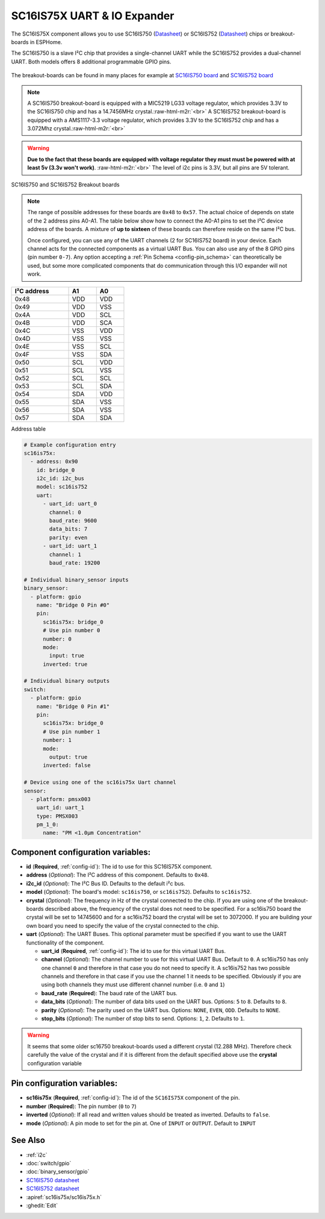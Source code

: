 SC16IS75X UART & IO Expander
============================


.. seo::
    :description: Instructions for setting up SC16IS75X I²C Component in ESPHome.
    :image: sc16is75x.png

.. role:: raw-html-m2r(raw)
   :format: html

The SC16IS75X component allows you to use SC16IS750
(`Datasheet <https://www.nxp.com/docs/en/data-sheet/SC16IS740_750_760.pdf>`__)
or SC16IS752 (`Datasheet <https://www.nxp.com/docs/en/data-sheet/SC16IS752_SC16IS762.pdf>`__)
chips or breakout-boards in ESPHome. 

The SC16IS750 is a slave I²C chip that provides a single-channel 
UART while the SC16IS752 provides a dual-channel UART. 
Both models offers 8 additional programmable GPIO pins. 

.. figure:: images/sc16is750-bd.png
  :align: center

The breakout-boards can be found in many places for example at
`SC16IS750 board <https://www.aliexpress.com/premium/sc16is750-board.html>`__
and `SC16IS752 board <https://www.aliexpress.com/premium/sc16is752-board.html>`__

.. note:: 
  A SC16IS750 breakout-board is equipped with a MIC5219 LG33 voltage regulator, 
  which provides 3.3V to the SC16IS750 chip and has a 14.7456MHz crystal.\ :raw-html-m2r:`<br>`
  A SC16IS752 breakout-board is equipped with a AMS1117-3.3 voltage regulator, 
  which provides 3.3V to the SC16IS752 chip and has a 3.072Mhz crystal.\ :raw-html-m2r:`<br>`

.. warning:: 
  **Due to the fact that these boards are equipped with voltage regulator they must 
  must be powered with at least 5v (3.3v won't work)**. \ :raw-html-m2r:`<br>`
  The level of i2c pins is 3.3V, but all pins are 5V tolerant.

.. figure:: images/sc16is750-752.png
  :align: center

  SC16IS750 and SC16IS752 Breakout boards
.. note:: 
  The range of possible addresses for these boards are ``0x48`` to ``0x57``.
  The actual choice of  depends on state of the 2 address pins A0-A1. 
  The table below show how to connect the A0-A1 pins to set the I²C device 
  address of the boards. A mixture of **up to sixteen** of these boards 
  can therefore reside on the same I²C bus.

  Once configured, you can use any of the UART channels (2 for SC16IS752
  board) in your device. Each channel acts for the connected components as a 
  virtual UART Bus. You can also use any of the 8 GPIO pins (pin number ``0-7``). 
  Any option accepting a :ref:`Pin Schema <config-pin_schema>` can theoretically 
  be used, but some more complicated components that do communication through 
  this I/O expander will not work.

.. list-table::
   :header-rows: 1
   :width: 300px
   :align: left

   * - I²C address
     - A1
     - A0
   * - 0x48
     - VDD
     - VDD
   * - 0x49
     - VDD
     - VSS
   * - 0x4A
     - VDD
     - SCL
   * - 0x4B
     - VDD
     - SCA
   * - 0x4C
     - VSS
     - VDD
   * - 0x4D
     - VSS
     - VSS
   * - 0x4E
     - VSS
     - SCL
   * - 0x4F
     - VSS
     - SDA
   * - 0x50
     - SCL
     - VDD
   * - 0x51
     - SCL
     - VSS
   * - 0x52
     - SCL
     - SCL
   * - 0x53
     - SCL
     - SDA
   * - 0x54
     - SDA
     - VDD
   * - 0x55
     - SDA
     - VSS
   * - 0x56
     - SDA
     - VSS
   * - 0x57
     - SDA
     - SDA

Address table

.. code-block:: yaml

    # Example configuration entry
    sc16is75x:
      - address: 0x90
        id: bridge_0
        i2c_id: i2c_bus
        model: sc16is752
        uart: 
          - uart_id: uart_0
            channel: 0
            baud_rate: 9600
            data_bits: 7
            parity: even
          - uart_id: uart_1
            channel: 1
            baud_rate: 19200

    # Individual binary_sensor inputs
    binary_sensor:
      - platform: gpio
        name: "Bridge 0 Pin #0"
        pin:
          sc16is75x: bridge_0
          # Use pin number 0
          number: 0
          mode:
            input: true
          inverted: true

    # Individual binary outputs
    switch:
      - platform: gpio
        name: "Bridge 0 Pin #1"
        pin:
          sc16is75x: bridge_0
          # Use pin number 1
          number: 1
          mode:
            output: true
          inverted: false

    # Device using one of the sc16is75x Uart channel
    sensor:
      - platform: pmsx003
        uart_id: uart_1
        type: PMSX003
        pm_1_0:
          name: "PM <1.0µm Concentration"



Component configuration variables:
**********************************

- **id** (**Required**, :ref:`config-id`): The id to use for this SC16IS75X component.
- **address** (*Optional*): The I²C address of this component. Defaults to ``0x48``.
- **i2c_id** (*Optional*): The I²C Bus ID. Defaults to the default i²c bus.
- **model** (*Optional*): The board's model: ``sc16is750``, or ``sc16is752``). Defaults to ``sc16is752``.
- **crystal** (*Optional*): The frequency in Hz of the crystal connected to the chip.
  If you are using one of the breakout-boards described above, the frequency of the crystal 
  does not need to be specified. For a sc16is750 board the crystal will be set to 14745600
  and for a sc16is752 board the crystal will be set to 3072000. If you are building your own board
  you need to specify the value of the crystal connected to the chip.
- **uart** (*Optional*): The UART Buses. This optional parameter must be specified if you want
  to use the UART functionality of the component.

  - **uart_id** (**Required**, :ref:`config-id`): The id to use for this virtual UART Bus.
  - **channel** (*Optional*): The channel number to use for this virtual UART Bus. Default to ``0``.
    A sc16is750 has only one channel ``0`` and therefore in that case you do not need to specify it.
    A sc16is752 has two possible channels and therefore in that case if you use the channel 1 it needs
    to be specified. Obviously if you are using both channels they must use different channel number 
    (i.e. ``0`` and ``1``)
  - **baud_rate** (**Required**): The baud rate of the UART bus.
  - **data_bits** (*Optional*): The number of data bits used on the UART bus. Options: ``5`` to ``8``. Defaults to ``8``.
  - **parity** (*Optional*): The parity used on the UART bus. Options: ``NONE``, ``EVEN``, ``ODD``. Defaults to ``NONE``.
  - **stop_bits** (*Optional*): The number of stop bits to send. Options: ``1``, ``2``. Defaults to ``1``.

.. warning:: 
  It seems that some older sc16750 breakout-boards used a different crystal (12.288 MHz). Therefore check 
  carefully the value of the crystal and if it is different from the default specified above use the 
  **crystal** configuration variable

Pin configuration variables:
****************************

- **sc16is75x** (**Required**, :ref:`config-id`): The id of the ``SC16IS75X`` component of the pin.
- **number** (**Required**): The pin number (``0`` to ``7``)
- **inverted** (*Optional*): If all read and written values should be treated as inverted. Defaults to ``false``.
- **mode** (*Optional*): A pin mode to set for the pin at. One of ``INPUT`` or ``OUTPUT``. Default to ``INPUT``

See Also
********

- :ref:`i2c`
- :doc:`switch/gpio`
- :doc:`binary_sensor/gpio`
- `SC16IS750 datasheet <https://www.nxp.com/docs/en/data-sheet/SC16IS740_750_760.pdf>`__
- `SC16IS752 datasheet <https://www.nxp.com/docs/en/data-sheet/SC16IS752_SC16IS762.pdf>`__
- :apiref:`sc16is75x/sc16is75x.h`
- :ghedit:`Edit`
